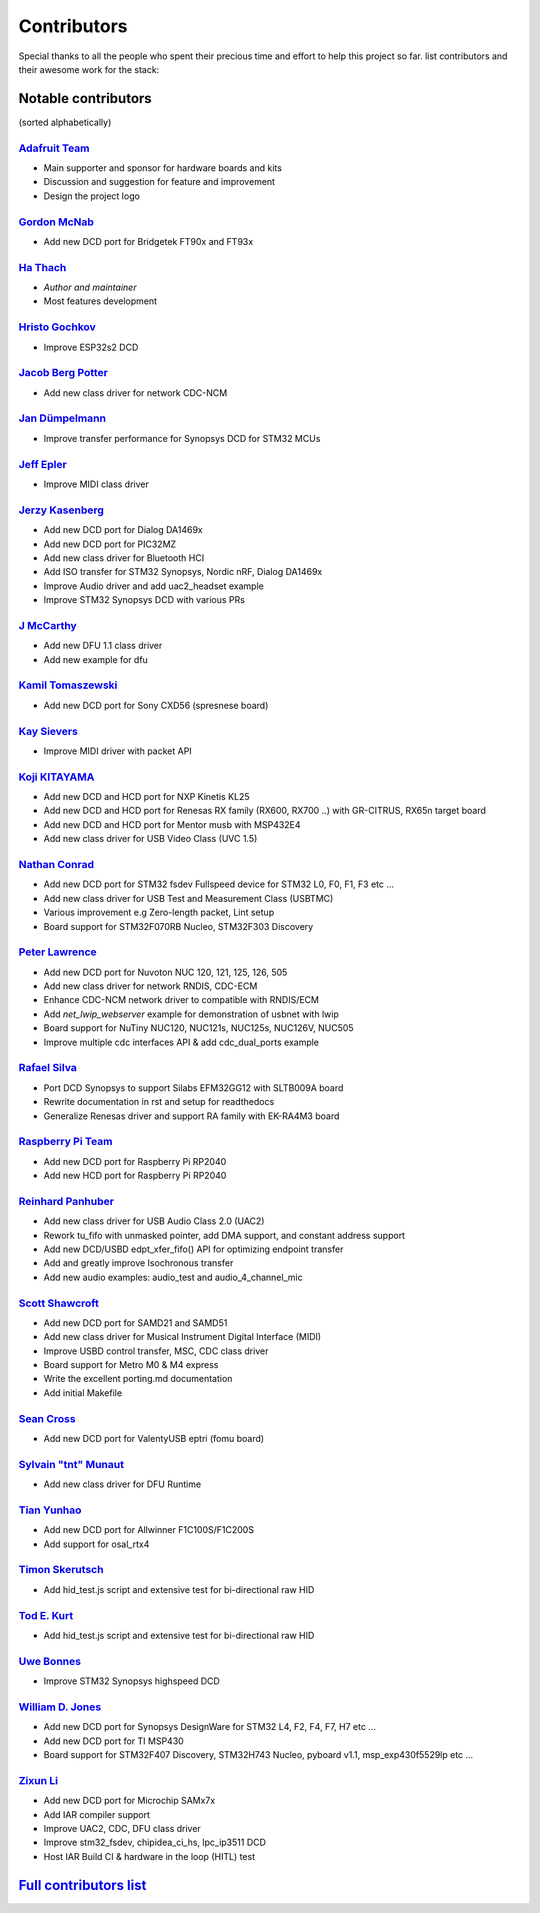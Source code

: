 ************
Contributors
************

Special thanks to all the people who spent their precious time and effort to help this project so far.
list contributors and their awesome work for the stack:

Notable contributors
====================

(sorted alphabetically)

`Adafruit Team <https://github.com/adafruit>`__
-----------------------------------------------

-  Main supporter and sponsor for hardware boards and kits
-  Discussion and suggestion for feature and improvement
-  Design the project logo


`Gordon McNab <https://github.com/ftdigdm>`__
---------------------------------------------

-  Add new DCD port for Bridgetek FT90x and FT93x


`Ha Thach <https://github.com/hathach>`__
-----------------------------------------

-  *Author and maintainer*
-  Most features development


`Hristo Gochkov <https://github.com/me-no-dev>`__
-------------------------------------------------

-  Improve ESP32s2 DCD


`Jacob Berg Potter <https://github.com/j4cbo>`__
------------------------------------------------

-  Add new class driver for network CDC-NCM


`Jan Dümpelmann <https://github.com/duempel>`__
-----------------------------------------------

-  Improve transfer performance for Synopsys DCD for STM32 MCUs


`Jeff Epler <https://github.com/jepler>`__
------------------------------------------

-  Improve MIDI class driver


`Jerzy Kasenberg <https://github.com/kasjer>`__
-----------------------------------------------

-  Add new DCD port for Dialog DA1469x
-  Add new DCD port for PIC32MZ
-  Add new class driver for Bluetooth HCI
-  Add ISO transfer for STM32 Synopsys, Nordic nRF, Dialog DA1469x
-  Improve Audio driver and add uac2\_headset example
-  Improve STM32 Synopsys DCD with various PRs


`J McCarthy <https://github.com/xmos-jmccarthy>`__
--------------------------------------------------

-  Add new DFU 1.1 class driver
-  Add new example for dfu


`Kamil Tomaszewski <https://github.com/kamtom480>`__
----------------------------------------------------

-  Add new DCD port for Sony CXD56 (spresnese board)


`Kay Sievers <https://github.com/kaysievers>`__
-----------------------------------------------

-  Improve MIDI driver with packet API


`Koji KITAYAMA <https://github.com/kkitayam>`__
-----------------------------------------------

-  Add new DCD and HCD port for NXP Kinetis KL25
-  Add new DCD and HCD port for Renesas RX family (RX600, RX700 ..) with GR-CITRUS, RX65n target board
-  Add new DCD and HCD port for Mentor musb with MSP432E4
-  Add new class driver for USB Video Class (UVC 1.5)

`Nathan Conrad <https://github.com/pigrew>`__
---------------------------------------------

-  Add new DCD port for STM32 fsdev Fullspeed device for STM32 L0,
   F0, F1, F3 etc ...
-  Add new class driver for USB Test and Measurement Class (USBTMC)
-  Various improvement e.g Zero-length packet, Lint setup
-  Board support for STM32F070RB Nucleo, STM32F303 Discovery


`Peter Lawrence <https://github.com/majbthrd>`__
------------------------------------------------

-  Add new DCD port for Nuvoton NUC 120, 121, 125, 126, 505
-  Add new class driver for network RNDIS, CDC-ECM
-  Enhance CDC-NCM network driver to compatible with RNDIS/ECM
-  Add *net\_lwip\_webserver* example for demonstration of usbnet with lwip
-  Board support for NuTiny NUC120, NUC121s, NUC125s, NUC126V, NUC505
-  Improve multiple cdc interfaces API & add cdc\_dual\_ports example


`Rafael Silva <https://github.com/perigoso>`__
----------------------------------------------

-  Port DCD Synopsys to support Silabs EFM32GG12 with SLTB009A board
-  Rewrite documentation in rst and setup for readthedocs
-  Generalize Renesas driver and support RA family with EK-RA4M3 board


`Raspberry Pi Team <https://github.com/raspberrypi>`__
------------------------------------------------------

-  Add new DCD port for Raspberry Pi RP2040
-  Add new HCD port for Raspberry Pi RP2040


`Reinhard Panhuber <https://github.com/PanRe>`__
------------------------------------------------

-  Add new class driver for USB Audio Class 2.0 (UAC2)
-  Rework tu\_fifo with unmasked pointer, add DMA support, and constant address support
-  Add new DCD/USBD edpt\_xfer\_fifo() API for optimizing endpoint transfer
-  Add and greatly improve Isochronous transfer
-  Add new audio examples: audio\_test and audio\_4\_channel\_mic


`Scott Shawcroft <https://github.com/tannewt>`__
------------------------------------------------

-  Add new DCD port for SAMD21 and SAMD51
-  Add new class driver for Musical Instrument Digital Interface (MIDI)
-  Improve USBD control transfer, MSC, CDC class driver
-  Board support for Metro M0 & M4 express
-  Write the excellent porting.md documentation
-  Add initial Makefile

`Sean Cross <https://github.com/xobs>`__
----------------------------------------

-  Add new DCD port for ValentyUSB eptri (fomu board)


`Sylvain "tnt" Munaut <https://github.com/smunaut>`__
-----------------------------------------------------

-  Add new class driver for DFU Runtime


`Tian Yunhao <https://github.com/t123yh>`__
-------------------------------------------

-  Add new DCD port for Allwinner F1C100S/F1C200S
-  Add support for osal_rtx4

`Timon Skerutsch <https://github.com/PTS93>`__
----------------------------------------------

-  Add hid\_test.js script and extensive test for bi-directional raw HID


`Tod E. Kurt <https://github.com/todbot>`__
-------------------------------------------

-  Add hid\_test.js script and extensive test for bi-directional raw HID


`Uwe Bonnes <https://github.com/UweBonnes>`__
---------------------------------------------

-  Improve STM32 Synopsys highspeed DCD


`William D. Jones <https://github.com/cr1901>`__
------------------------------------------------

-  Add new DCD port for Synopsys DesignWare for STM32 L4, F2, F4,
   F7, H7 etc ...
-  Add new DCD port for TI MSP430
-  Board support for STM32F407 Discovery, STM32H743 Nucleo, pyboard v1.1, msp\_exp430f5529lp etc ...


`Zixun Li <https://github.com/HiFiPhile>`__
-------------------------------------------

-  Add new DCD port for Microchip SAMx7x
-  Add IAR compiler support
-  Improve UAC2, CDC, DFU class driver
-  Improve stm32_fsdev, chipidea_ci_hs, lpc_ip3511 DCD
-  Host IAR Build CI & hardware in the loop (HITL) test


`Full contributors list <https://github.com/hathach/tinyusb/contributors>`__
============================================================================
